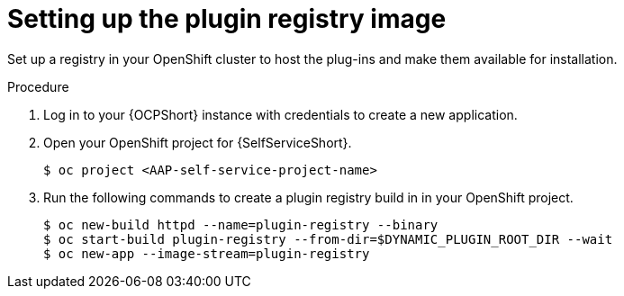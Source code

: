 :_mod-docs-content-type: PROCEDURE

[id="self-service-setup-registry-image_{context}"]
= Setting up the plugin registry image

[role="_abstract"]
Set up a registry in your OpenShift cluster to host the plug-ins and make them available for installation.

.Procedure

. Log in to your {OCPShort} instance with credentials to create a new application.
. Open your OpenShift project for {SelfServiceShort}.
+
----
$ oc project <AAP-self-service-project-name>
----
. Run the following commands to create a plugin registry build in in your OpenShift project.
+
----
$ oc new-build httpd --name=plugin-registry --binary
$ oc start-build plugin-registry --from-dir=$DYNAMIC_PLUGIN_ROOT_DIR --wait
$ oc new-app --image-stream=plugin-registry
----

